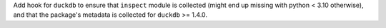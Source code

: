 Add hook for ``duckdb`` to ensure that ``inspect`` module is collected
(might end up missing with python < 3.10 otherwise), and that the
package's metadata is collected for ``duckdb`` >= 1.4.0.
